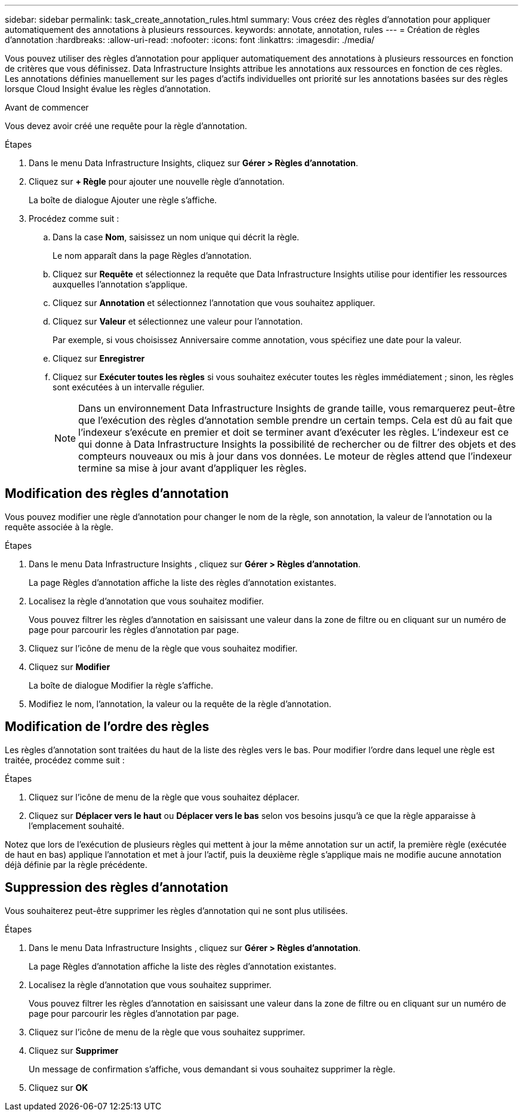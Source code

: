 ---
sidebar: sidebar 
permalink: task_create_annotation_rules.html 
summary: Vous créez des règles d’annotation pour appliquer automatiquement des annotations à plusieurs ressources. 
keywords: annotate, annotation, rules 
---
= Création de règles d'annotation
:hardbreaks:
:allow-uri-read: 
:nofooter: 
:icons: font
:linkattrs: 
:imagesdir: ./media/


[role="lead"]
Vous pouvez utiliser des règles d'annotation pour appliquer automatiquement des annotations à plusieurs ressources en fonction de critères que vous définissez.  Data Infrastructure Insights attribue les annotations aux ressources en fonction de ces règles.  Les annotations définies manuellement sur les pages d'actifs individuelles ont priorité sur les annotations basées sur des règles lorsque Cloud Insight évalue les règles d'annotation.

.Avant de commencer
Vous devez avoir créé une requête pour la règle d’annotation.

.Étapes
. Dans le menu Data Infrastructure Insights, cliquez sur *Gérer > Règles d'annotation*.
. Cliquez sur *+ Règle* pour ajouter une nouvelle règle d'annotation.
+
La boîte de dialogue Ajouter une règle s'affiche.

. Procédez comme suit :
+
.. Dans la case *Nom*, saisissez un nom unique qui décrit la règle.
+
Le nom apparaît dans la page Règles d’annotation.

.. Cliquez sur *Requête* et sélectionnez la requête que Data Infrastructure Insights utilise pour identifier les ressources auxquelles l'annotation s'applique.
.. Cliquez sur *Annotation* et sélectionnez l’annotation que vous souhaitez appliquer.
.. Cliquez sur *Valeur* et sélectionnez une valeur pour l’annotation.
+
Par exemple, si vous choisissez Anniversaire comme annotation, vous spécifiez une date pour la valeur.

.. Cliquez sur *Enregistrer*
.. Cliquez sur *Exécuter toutes les règles* si vous souhaitez exécuter toutes les règles immédiatement ; sinon, les règles sont exécutées à un intervalle régulier.
+

NOTE: Dans un environnement Data Infrastructure Insights de grande taille, vous remarquerez peut-être que l’exécution des règles d’annotation semble prendre un certain temps.  Cela est dû au fait que l'indexeur s'exécute en premier et doit se terminer avant d'exécuter les règles.  L'indexeur est ce qui donne à Data Infrastructure Insights la possibilité de rechercher ou de filtrer des objets et des compteurs nouveaux ou mis à jour dans vos données.  Le moteur de règles attend que l'indexeur termine sa mise à jour avant d'appliquer les règles.







== Modification des règles d'annotation

Vous pouvez modifier une règle d'annotation pour changer le nom de la règle, son annotation, la valeur de l'annotation ou la requête associée à la règle.

.Étapes
. Dans le menu Data Infrastructure Insights , cliquez sur *Gérer > Règles d'annotation*.
+
La page Règles d’annotation affiche la liste des règles d’annotation existantes.

. Localisez la règle d’annotation que vous souhaitez modifier.
+
Vous pouvez filtrer les règles d'annotation en saisissant une valeur dans la zone de filtre ou en cliquant sur un numéro de page pour parcourir les règles d'annotation par page.

. Cliquez sur l’icône de menu de la règle que vous souhaitez modifier.
. Cliquez sur *Modifier*
+
La boîte de dialogue Modifier la règle s'affiche.

. Modifiez le nom, l’annotation, la valeur ou la requête de la règle d’annotation.




== Modification de l'ordre des règles

Les règles d'annotation sont traitées du haut de la liste des règles vers le bas.  Pour modifier l’ordre dans lequel une règle est traitée, procédez comme suit :

.Étapes
. Cliquez sur l’icône de menu de la règle que vous souhaitez déplacer.
. Cliquez sur *Déplacer vers le haut* ou *Déplacer vers le bas* selon vos besoins jusqu'à ce que la règle apparaisse à l'emplacement souhaité.


Notez que lors de l'exécution de plusieurs règles qui mettent à jour la même annotation sur un actif, la première règle (exécutée de haut en bas) applique l'annotation et met à jour l'actif, puis la deuxième règle s'applique mais ne modifie aucune annotation déjà définie par la règle précédente.



== Suppression des règles d'annotation

Vous souhaiterez peut-être supprimer les règles d’annotation qui ne sont plus utilisées.

.Étapes
. Dans le menu Data Infrastructure Insights , cliquez sur *Gérer > Règles d'annotation*.
+
La page Règles d’annotation affiche la liste des règles d’annotation existantes.

. Localisez la règle d’annotation que vous souhaitez supprimer.
+
Vous pouvez filtrer les règles d'annotation en saisissant une valeur dans la zone de filtre ou en cliquant sur un numéro de page pour parcourir les règles d'annotation par page.

. Cliquez sur l’icône de menu de la règle que vous souhaitez supprimer.
. Cliquez sur *Supprimer*
+
Un message de confirmation s'affiche, vous demandant si vous souhaitez supprimer la règle.

. Cliquez sur *OK*

